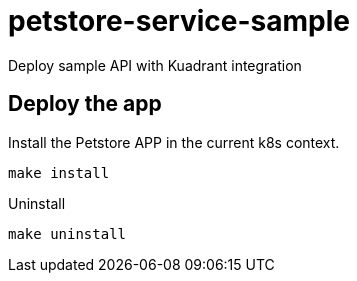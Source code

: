 = petstore-service-sample

Deploy sample API with Kuadrant integration

== Deploy the app

Install the Petstore APP in the current k8s context.

----
make install
----

Uninstall

----
make uninstall
----

